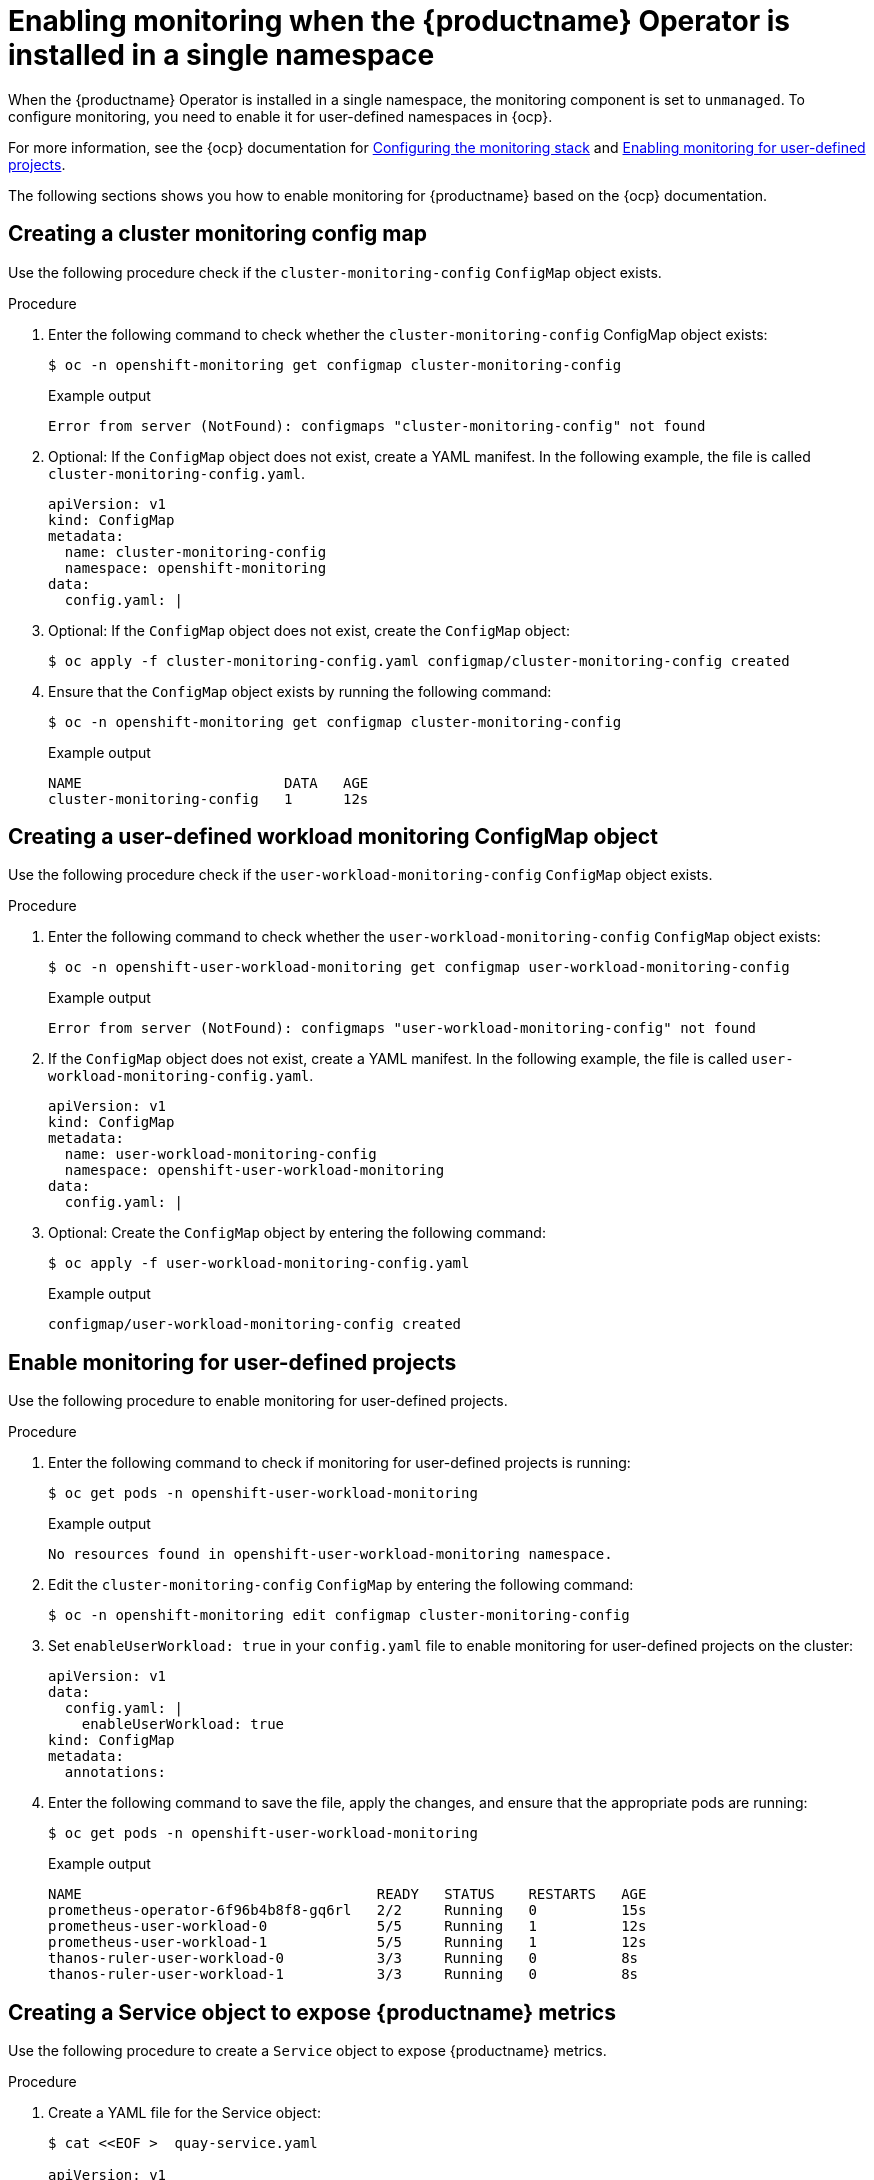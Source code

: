 :_content-type: PROCEDURE
[id="monitoring-single-namespace"]
= Enabling monitoring when the {productname} Operator is installed in a single namespace

When the {productname} Operator is installed in a single namespace, the monitoring component is set to `unmanaged`. To configure monitoring, you need to enable it for user-defined namespaces in {ocp}.

For more information, see the {ocp} documentation for link:https://docs.openshift.com/container-platform/4.7/monitoring/configuring-the-monitoring-stack.html[Configuring the monitoring stack] and link:https://docs.openshift.com/container-platform/4.7/monitoring/enabling-monitoring-for-user-defined-projects.html[Enabling monitoring for user-defined projects].

The following sections shows you how to enable monitoring for {productname} based on the {ocp} documentation.

[id="creating-cluster-monitoring-config-map"]
== Creating a cluster monitoring config map

Use the following procedure check if the `cluster-monitoring-config` `ConfigMap` object exists.

.Procedure

. Enter the following command to check whether the `cluster-monitoring-config` ConfigMap object exists:
+
[source,terminal]
----
$ oc -n openshift-monitoring get configmap cluster-monitoring-config
----
+
.Example output
+
[source,terminal]
----
Error from server (NotFound): configmaps "cluster-monitoring-config" not found
----

. Optional: If the `ConfigMap` object does not exist, create a YAML manifest. In the following example, the file is called `cluster-monitoring-config.yaml`.
+
[source,terminal]
----
apiVersion: v1
kind: ConfigMap
metadata:
  name: cluster-monitoring-config
  namespace: openshift-monitoring
data:
  config.yaml: |
----

. Optional: If the `ConfigMap` object does not exist, create the `ConfigMap` object:
+
[source,terminal]
----
$ oc apply -f cluster-monitoring-config.yaml configmap/cluster-monitoring-config created
----

. Ensure that the `ConfigMap` object exists by running the following command:
+
[source,terminal]
----
$ oc -n openshift-monitoring get configmap cluster-monitoring-config
----
+
.Example output
+
[source,terminal]
----
NAME                        DATA   AGE
cluster-monitoring-config   1      12s
----

[id="creating-user-defined-workload-monitoring-config-map"]
== Creating a user-defined workload monitoring ConfigMap object

Use the following procedure check if the `user-workload-monitoring-config` `ConfigMap` object exists.

.Procedure

. Enter the following command to check whether the `user-workload-monitoring-config` `ConfigMap` object exists:
+
----
$ oc -n openshift-user-workload-monitoring get configmap user-workload-monitoring-config
----
+
.Example output
+
[source,terminal]
----
Error from server (NotFound): configmaps "user-workload-monitoring-config" not found
----

. If the `ConfigMap` object does not exist, create a YAML manifest. In the following example, the file is called `user-workload-monitoring-config.yaml`.
+
[source,terminal]
----
apiVersion: v1
kind: ConfigMap
metadata:
  name: user-workload-monitoring-config
  namespace: openshift-user-workload-monitoring
data:
  config.yaml: |
----

. Optional: Create the `ConfigMap` object by entering the following command:
+
[source,terminal]
----
$ oc apply -f user-workload-monitoring-config.yaml
----
+
.Example output
+
[source,terminal]
----
configmap/user-workload-monitoring-config created
----

[id="enabling-monitoring-user-defined-projects"]
== Enable monitoring for user-defined projects

Use the following procedure to enable monitoring for user-defined projects.

.Procedure

. Enter the following command to check if monitoring for user-defined projects is running:
+
[source,terminal]
----
$ oc get pods -n openshift-user-workload-monitoring
----
+
.Example output
+
[source,terminal]
----
No resources found in openshift-user-workload-monitoring namespace.
----

. Edit the `cluster-monitoring-config` `ConfigMap` by entering the following command:
+
----
$ oc -n openshift-monitoring edit configmap cluster-monitoring-config
----

. Set `enableUserWorkload: true` in your `config.yaml` file to enable monitoring for user-defined projects on the cluster:
+
[source,yaml]
----
apiVersion: v1
data:
  config.yaml: |
    enableUserWorkload: true
kind: ConfigMap
metadata:
  annotations:
----

. Enter the following command to save the file, apply the changes, and ensure that the appropriate pods are running:
+
----
$ oc get pods -n openshift-user-workload-monitoring
----
+
.Example output
+
[source,terminal]
----
NAME                                   READY   STATUS    RESTARTS   AGE
prometheus-operator-6f96b4b8f8-gq6rl   2/2     Running   0          15s
prometheus-user-workload-0             5/5     Running   1          12s
prometheus-user-workload-1             5/5     Running   1          12s
thanos-ruler-user-workload-0           3/3     Running   0          8s
thanos-ruler-user-workload-1           3/3     Running   0          8s
----

[id="creating-service-object-expose-quay-metrics"]
== Creating a Service object to expose {productname} metrics

Use the following procedure to create a `Service` object to expose {productname} metrics.

.Procedure

. Create a YAML file for the Service object:
+
----
$ cat <<EOF >  quay-service.yaml

apiVersion: v1
kind: Service
metadata:
  annotations:
  labels:
    quay-component: monitoring
    quay-operator/quayregistry: example-registry
  name: example-registry-quay-metrics
  namespace: quay-enterprise
spec:
  ports:
  - name: quay-metrics
    port: 9091
    protocol: TCP
    targetPort: 9091
  selector:
    quay-component: quay-app
    quay-operator/quayregistry: example-registry
  type: ClusterIP
EOF
----

. Create the `Service` object by entering the following command:
+
[source,terminal]
----
$  oc apply -f quay-service.yaml
----
+
.Example output
+
[source,terminal]
----
service/example-registry-quay-metrics created
----

[id="creating-servicemonitor-object"]
== Creating a ServiceMonitor object

Use the following procedure to configure OpenShift Monitoring to scrape the metrics by creating a `ServiceMonitor` resource.

.Procedure

. Create a YAML file for the `ServiceMonitor` resource:
+
----
$ cat <<EOF >  quay-service-monitor.yaml

apiVersion: monitoring.coreos.com/v1
kind: ServiceMonitor
metadata:
  labels:
    quay-operator/quayregistry: example-registry
  name: example-registry-quay-metrics-monitor
  namespace: quay-enterprise
spec:
  endpoints:
  - port: quay-metrics
  namespaceSelector:
    any: true
  selector:
    matchLabels:
      quay-component: monitoring
EOF
----

. Create the `ServiceMonitor` resource by entering the following command:
+
----
$ oc apply -f quay-service-monitor.yaml
----
+
.Example output
+
[source,terminal]
----
servicemonitor.monitoring.coreos.com/example-registry-quay-metrics-monitor created
----

[id="view-metrics-in-ocp"]
== Viewing metrics in {ocp}

You can access the metrics in the {ocp} console under *Monitoring* -> *Metrics*. In the Expression field, enter *quay_* to see the list of metrics available:

image:metrics-single-namespace.png[Quay metrics]

For example, if you have added users to your registry, select the *quay-users_rows* metric:

image:metrics-single-namespace-users.png[Quay metrics]
